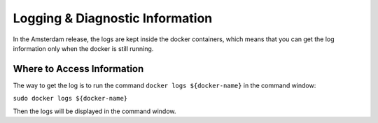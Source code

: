 .. This work is licensed under a Creative Commons Attribution 4.0 International License.
.. http://creativecommons.org/licenses/by/4.0

Logging & Diagnostic Information
---------------------------------

In the Amsterdam release, the logs are kept inside the docker containers, which means that you can get the log information only when the docker is still running.

Where to Access Information
^^^^^^^^^^^^^^^^^^^^^^^^^^^
The way to get the log is to run the command ``docker logs ${docker-name}`` in the command window:

``sudo docker logs ${docker-name}``

Then the logs will be displayed in the command window.

